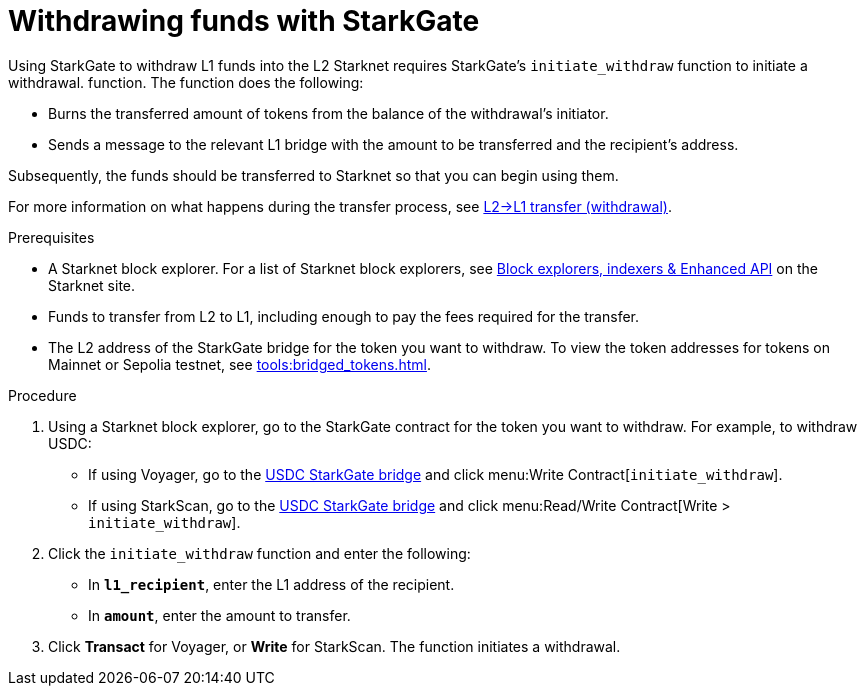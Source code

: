 [id="withdrawing-funds-with-starkgate"]
= Withdrawing funds with StarkGate

:description: How to use StarkGate to withdraw funds from Starknet using a function in a block explorer, and what happens when you use StarkGate to withdraw funds.

Using StarkGate to withdraw L1 funds into the L2 Starknet requires StarkGate's `initiate_withdraw` function to initiate a withdrawal. function. The function does the following:

* Burns the transferred amount of tokens from the balance of the withdrawal's initiator.
* Sends a message to the relevant L1 bridge with the amount to be transferred and the recipient's address.

Subsequently, the funds should be transferred to Starknet so that you can begin using them.

For more information on what happens during the transfer process, see xref:starkgate-bridge.adoc#l2l1_transfer_withdraw[L2->L1 transfer (withdrawal)].

.Prerequisites

* A Starknet block explorer. For a list of Starknet block explorers, see link:https://www.starknet.io/en/ecosystem/block-explorers-indexers-and-enhanced-api[Block explorers, indexers & Enhanced API] on the Starknet site.
* Funds to transfer from L2 to L1, including enough to pay the fees required for the transfer.
* The L2 address of the StarkGate bridge for the token you want to withdraw. To view the token addresses for tokens on Mainnet or Sepolia testnet, see xref:tools:bridged_tokens.adoc[].

.Procedure

. Using a Starknet block explorer, go to the StarkGate contract for the token you want to withdraw. For example, to withdraw USDC:
+
* If using Voyager, go to the link:https://voyager.online/contract/0x05cd48fccbfd8aa2773fe22c217e808319ffcc1c5a6a463f7d8fa2da48218196[USDC StarkGate bridge] and click menu:Write Contract[`initiate_withdraw`].
* If using StarkScan, go to the link:https://starkscan.co/contract/0x05cd48fccbfd8aa2773fe22c217e808319ffcc1c5a6a463f7d8fa2da48218196[USDC StarkGate bridge] and click menu:Read/Write Contract[Write > `initiate_withdraw`].
. Click the `initiate_withdraw` function and enter the following:
+
* In *`l1_recipient`*, enter the L1 address of the recipient.
* In *`amount`*, enter the amount to transfer.
. Click *Transact* for Voyager, or *Write* for StarkScan. The function initiates a withdrawal.
